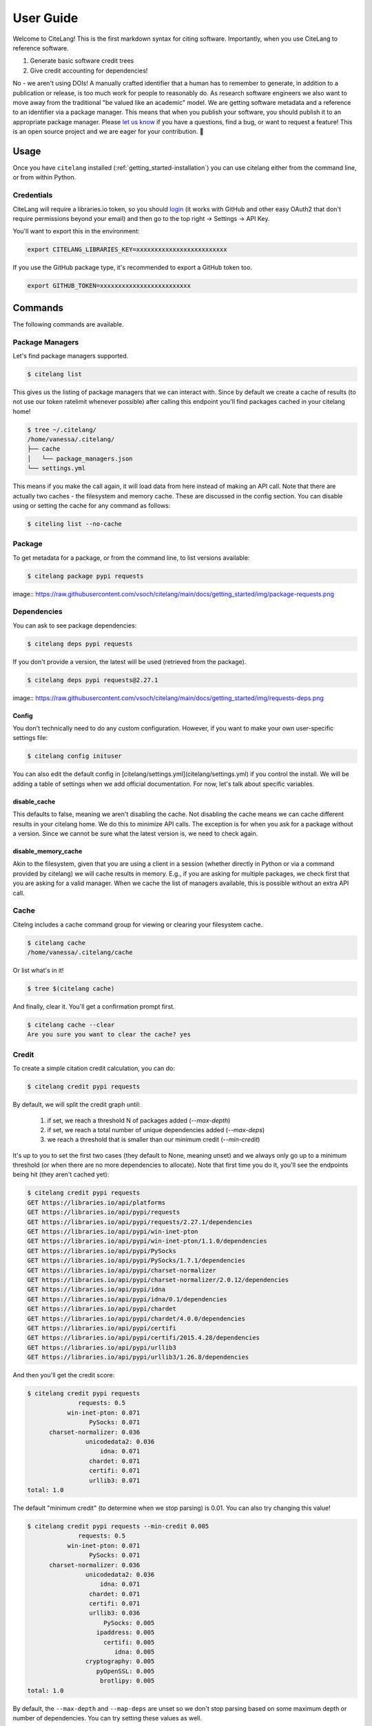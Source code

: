 .. _getting_started-user-guide:

==========
User Guide
==========


Welcome to CiteLang! This is the first markdown syntax for citing software. Importantly,
when you use CiteLang to reference software.

1. Generate basic software credit trees
2. Give credit accounting for dependencies!

No - we aren't using DOIs! A manually crafted identifier that a human has to remember to generate,
in addition to a publication or release, is too much work for people to reasonably do. As research
software engineers we also want to move away from the traditional "be valued like an academic" model.
We are getting software metadata and a reference to an identifier via a package manager. This means
that when you publish your software, you should publish it to an appropriate package manager.
Please `let us know <https://github.com/vsoch/citelang/issues>`_ if you have a questions, 
find a bug, or want to request a feature! This is an open source project and we are 
eager for your contribution. 🎉️

.. _getting_started-user-guide-usage:

*****
Usage
*****

Once you have ``citelang`` installed (:ref:`getting_started-installation`) you
can use citelang either from the command line, or from within Python.

.. _getting_started-user-guide-usage-client:


Credentials
===========

CiteLang will require a libraries.io token, so you should `login <https://libraries.io/>`_ (it works with 
GitHub and other easy OAuth2 that don't require permissions beyond your email) and then
go to the top right -> Settings -> API Key.

You'll want to export this in the environment:

.. code-block:: console

    export CITELANG_LIBRARIES_KEY=xxxxxxxxxxxxxxxxxxxxxxxxx

If you use the GitHub package type, it's recommended to export a GitHub token too.

.. code-block:: console

    export GITHUB_TOKEN=xxxxxxxxxxxxxxxxxxxxxxxxx

********
Commands
********

The following commands are available.

Package Managers
================

Let's find package managers supported.

.. code-block:: console

    $ citelang list

This gives us the listing of package managers that we can interact with. Since by default
we create a cache of results (to not use our token ratelimit whenever possible) after calling
this endpoint you'll find packages cached in your citelang home!

.. code-block:: console

    $ tree ~/.citelang/
    /home/vanessa/.citelang/
    ├── cache
    │   └── package_managers.json
    └── settings.yml

This means if you make the call again, it will load data from here instead of making an API call.
Note that there are actually two caches - the filesystem and memory cache. These are discussed in the
config section. You can disable using or setting the cache for any command as follows:


.. code-block:: console

    $ citeling list --no-cache

Package
=======

To get metadata for a package, or from the command line, to list versions available:

.. code-block:: console

    $ citelang package pypi requests

image:: https://raw.githubusercontent.com/vsoch/citelang/main/docs/getting_started/img/package-requests.png


Dependencies
============

You can ask to see package dependencies:

.. code-block:: console

    $ citelang deps pypi requests


If you don't provide a version, the latest will be used (retrieved from the package).

.. code-block:: console
    
    $ citelang deps pypi requests@2.27.1

image:: https://raw.githubusercontent.com/vsoch/citelang/main/docs/getting_started/img/requests-deps.png


Config
------

You don't technically need to do any custom configuration. However, if you want to make
your own user-specific settings file:

.. code-block:: console

    $ citelang config inituser


You can also edit the default config in [citelang/settings.yml](citelang/settings.yml)
if you control the install. We will be adding a table of settings when we add official
documentation. For now, let's talk about specific variables.


disable_cache
-------------

This defaults to false, meaning we aren't disabling the cache. Not disabling the cache
means we can cache different results in your citelang home. We do this to minimize API calls.
The exception is for when you ask for a package without a version. Since we cannot
be sure what the latest version is, we need to check again.

disable_memory_cache
--------------------

Akin to the filesystem, given that you are using a client in a session (whether directly
in Python or via a command provided by citelang) we will cache results in memory. E.g.,
if you are asking for multiple packages, we check first that you are asking for a valid
manager. When we cache the list of managers available, this is possible without an extra
API call.


Cache
=====

Citelng includes a cache command group for viewing or clearing your filesystem cache.

.. code-block:: console

    $ citelang cache
    /home/vanessa/.citelang/cache
    
    
Or list what's in it!

.. code-block:: console
    
    $ tree $(citelang cache)


And finally, clear it. You'll get a confirmation prompt first.

.. code-block:: console

    $ citelang cache --clear
    Are you sure you want to clear the cache? yes


Credit
======

To create a simple citation credit calculation, you can do:

.. code-block:: console

    $ citelang credit pypi requests


By default, we will split the credit graph until:

 1. if set, we reach a threshold N of packages added (`--max-depth`)
 2. if set, we reach a total number of unique dependencies added (`--max-deps`)
 3. we reach a threshold that is smaller than our minimum credit (`--min-credit`) 

It's up to you to set the first two cases (they default to None, meaning unset) and
we always only go up to a minimum threshold (or when there are no more dependencies to allocate).
Note that first time you do it, you'll see the endpoints being hit (they aren't cached yet):

.. code-block:: console

    $ citelang credit pypi requests
    GET https://libraries.io/api/platforms
    GET https://libraries.io/api/pypi/requests
    GET https://libraries.io/api/pypi/requests/2.27.1/dependencies
    GET https://libraries.io/api/pypi/win-inet-pton
    GET https://libraries.io/api/pypi/win-inet-pton/1.1.0/dependencies
    GET https://libraries.io/api/pypi/PySocks
    GET https://libraries.io/api/pypi/PySocks/1.7.1/dependencies
    GET https://libraries.io/api/pypi/charset-normalizer
    GET https://libraries.io/api/pypi/charset-normalizer/2.0.12/dependencies
    GET https://libraries.io/api/pypi/idna
    GET https://libraries.io/api/pypi/idna/0.1/dependencies
    GET https://libraries.io/api/pypi/chardet
    GET https://libraries.io/api/pypi/chardet/4.0.0/dependencies
    GET https://libraries.io/api/pypi/certifi
    GET https://libraries.io/api/pypi/certifi/2015.4.28/dependencies
    GET https://libraries.io/api/pypi/urllib3
    GET https://libraries.io/api/pypi/urllib3/1.26.8/dependencies

And then you'll get the credit score:


.. code-block:: console

    $ citelang credit pypi requests 
                  requests: 0.5
               win-inet-pton: 0.071
                     PySocks: 0.071
          charset-normalizer: 0.036
                    unicodedata2: 0.036
                        idna: 0.071
                     chardet: 0.071
                     certifi: 0.071
                     urllib3: 0.071
    total: 1.0


The default "minimum credit" (to determine when we stop parsing) is 0.01. 
You can also try changing this value!

.. code-block:: console

    $ citelang credit pypi requests --min-credit 0.005
                  requests: 0.5
               win-inet-pton: 0.071
                     PySocks: 0.071
          charset-normalizer: 0.036
                    unicodedata2: 0.036
                        idna: 0.071
                     chardet: 0.071
                     certifi: 0.071
                     urllib3: 0.036
                         PySocks: 0.005
                       ipaddress: 0.005
                         certifi: 0.005
                            idna: 0.005
                    cryptography: 0.005
                       pyOpenSSL: 0.005
                        brotlipy: 0.005
    total: 1.0


By default, the ``--max-depth`` and ``--map-deps`` are unset so we don't stop parsing based on some
maximum depth or number of dependencies. You can try setting these values as well.

Graph
=====

To create a simple citation graph, you can do:

.. code-block:: console

    $ citelang graph pypi requests


This will print a (much prettier) rendering of the graph to the console! Here is for pypi:

.. image:: https://raw.githubusercontent.com/vsoch/citelang/main/examples/console/citelang-console-pypi.png


And citelang has custom package parsers, meaning we can add package managers that aren't in libraries.io!
Here is spack:


.. code-block:: console

    $ citelang graph spack caliper


.. image:: https://raw.githubusercontent.com/vsoch/citelang/main/examples/console/citelang-console-spack.png

And GitHub.


.. code-block:: console

    $ citelang graph github singularityhub/singularity-hpc

.. image:: https://raw.githubusercontent.com/vsoch/citelang/main/examples/console/citelang-console-github.png

GitHub is a bit of a deviant parser because we use the dendency graph that GitHub has found in your repository.
If you have a non-traditional way of defining deps (e.g., singularity-cli above writes them into a version.py that gets piped into setup.py) they won't show up. Also note that when you cite GitHub, we are giving credit to ALL the software you use for your setup, including documentation and CI. Here is a more traditional GitHub repository
that has a detectable file.


Dot
---

To generate (and then render a dot graph):

.. code-block:: console

    $ citelang graph pypi requests --fmt dot > examples/dot/graph.dot
    $ dot -Tpng < examples/dot/graph.dot > examples/dot/graph.png
    $ dot -Tsvg < examples/dot/graph.dot > examples/dot/graph.svg

Cypher
------

Cypher is the query format for Neo4j, the graph database.

.. code-block:: console
    
    $ citelang graph pypi requests --fmt cypher

    CREATE (tlolycos:PACKAGE {name: 'requests (0.5)', label: 'tlolycos'}),
    (jgaoitav:PACKAGE {name: 'win-inet-pton (0.071)', label: 'jgaoitav'}),
    (jijibmow:PACKAGE {name: 'PySocks (0.071)', label: 'jijibmow'}),
    (gotbtadg:PACKAGE {name: 'charset-normalizer (0.036)', label: 'gotbtadg'}),
    (lflybqsc:PACKAGE {name: 'idna (0.071)', label: 'lflybqsc'}),
    (kitlrsbz:PACKAGE {name: 'chardet (0.071)', label: 'kitlrsbz'}),
    (gnveurko:PACKAGE {name: 'certifi (0.071)', label: 'gnveurko'}),
    (eoikqvix:PACKAGE {name: 'urllib3 (0.071)', label: 'eoikqvix'}),
    (kvccvkva:PACKAGE {name: 'unicodedata2 (0.036)', label: 'kvccvkva'}),
    (tlolycos)-[:DEPENDSON]->(jgaoitav),
    (tlolycos)-[:DEPENDSON]->(jijibmow),
    (tlolycos)-[:DEPENDSON]->(gotbtadg),
    (tlolycos)-[:DEPENDSON]->(lflybqsc),
    (tlolycos)-[:DEPENDSON]->(kitlrsbz),
    (tlolycos)-[:DEPENDSON]->(gnveurko),
    (tlolycos)-[:DEPENDSON]->(eoikqvix),
    (gotbtadg)-[:DEPENDSON]->(kvccvkva);
    
What you are seeing above is a definition of node and relationships. You can pipe to file:


.. code-block:: console

    $ citelang graph pypi requests --fmt cypher > examples/cypher/graph.cypher


If you test the output in the [Neo4J sandbox](https://sandbox.neo4j.com/) by first running the code to generate nodes and then doing:

.. code-block:: console

    MATCH (n) RETURN (n)


You should see:

.. image:: https://raw.githubusercontent.com/vsoch/citelang/main/examples/cypher/graph.png

From within Python you can do:

.. code-block:: console

    from citelang.main import Client
    client = Client()
    client.graph(manager="pypi", name="requests", fmt="cypher")
    
    
Gexf (NetworkX)
---------------

If you want to use networkX or Gephi or a `viewer <https://github.com/raphv/gexf-js>`_ you can generate output as follows:

.. code-block:: console

    $ citelang graph pypi requests --fmt gexf
    $ citelang graph pypi requests --fmt gexf > examples/gexf/graph.xml

To use the viewer, you’ll first need to import into Gephi so the nodes have added spatial information. Without this information, you won’t see them in the UI. You can then do the following:

.. code-block:: console

    $ here=$PWD
    $ cd /tmp
    $ git clone https://github.com/raphv/gexf-js
    $ cd gexf-js


The file we generated above, we copy over the example so we don't have to edit config.js

.. code-block:: console

    $ cp $here/examples/gexf/graph.xml miserables.gexf


And then run the server!

.. code-block:: console

    python -m http.server 9999


As an alternative, networkx can also read in the gexf file:

.. code-block:: python

    import matplotlib.pyplot as plt
    import networkx as nx

    graph = nx.read_gexf('examples/gexf/graph.xml')

    nx.draw(graph, with_labels=True, font_weight='bold')
    plt.show()


That should generate `examples/gexf/graph.xml <https://raw.githubusercontent.com/vsoch/citelang/main/examples/gexf/graph.xml>`_.


Badge
=====

There are two kinds of badges:

 - static png for GitHub README.md or similar
 - interactive SVG for a web interface
 

Static
------

The static badge requires a few extra dependencies, namely plotly and supporting libraries.
Either of these install methods will provide that:

.. code-block:: console

    $ pip install citelang[all]
    $ pip install citelang[badge]


Static Sunburst
^^^^^^^^^^^^^^^

The default badge is a static sunburst, and it will generate a png file named by the package and manager.
Both of these are the same:

.. code-block:: console

    $ citelang badge --template static pypi requests
    $ citelang badge pypi requests

Here is an example of a shallow graph:

.. image:: https://raw.githubusercontent.com/vsoch/citelang/main/docs/getting_started/img/badge-pypi-requests.png


And a deeper one (setting ``--min-credit`` to 0.001.

.. image:: https://raw.githubusercontent.com/vsoch/citelang/main/docs/getting_started/img/badge-pypi-requests-deeper.png

Interactive
-----------

An interactive badge is typically an svg in a webpage (meaning citelang will typically output an index.html file for you to include
somewhere) for a user to interactively explore your dependency tree. We have a few different versions
of badges that you can generate for your software!

Sunburst
^^^^^^^^

To generate a sunburst interactive (html) badge:

.. code-block:: console

    $ citelang badge --template sunburst pypi requests

And this command will generate:

.. image:: https://raw.githubusercontent.com/vsoch/citelang/main/docs/getting_started/img/badge-sunburst.png

of course you can lower the credit threshold to see an expanded plot:

.. code-block:: console

    $ citelang badge pypi requests --min-credit 0.001

.. image:: https://raw.githubusercontent.com/vsoch/citelang/main/docs/getting_started/img/badge-sunburst-larger.png


Or see an  `interactive version here <../_static/example/badge/index.html>`_.


Treemap
^^^^^^^

For the treemap we took inspiration from the periodic table of elements, meaning that the top layer looks like a single element, and clicking
allows you to explore the nested inner tables, and each table is composed of squares.

.. code-block:: console

    $ citelang badge --template treemap pypi requests

or for more depth in your badge (and to save to a custom output file):


.. code-block:: console

    $ citelang badge pypi requests --min-credit 0.001 --outfile index.html
    Saving to index.html...
    Result saved to index.html

Here is the current example badge - you can click around to explore it!

.. image:: https://raw.githubusercontent.com/vsoch/citelang/main/docs/getting_started/img/badge.png

Or see the `interactive version here <../_static/example/badge/treemap/index.html>`_.

The badge design is still being developed - for example it would be good to have
a smaller version, or a static one. If you have ideas or inspiration please
open an issue!

Render
======

This command will support rendering:

1. an entire markdown file with software references 
2. a grouping / list of software references
3. a page with multiple badges?

and create a citation summary table that can represent shared credit across your dependencies, weighted equally (by default)
per package. As an example, let's say we start with _`this markdown file <https://github.com/vsoch/citelang/blob/main/examples/paper.md>`_ .
You'll notice there are software references formatted as follows:

.. code-block:: markdown

    @apt{name=singularity-container, version=3.8.2}
    @pypi{name=singularity-hpc}
    @github{name=autamus/registry}
    @github{name=spack/spack, release=0.17}.

And it ends in a References section, under which we've defined a start and ending tag (in html) for citelang.

.. code-block:: markdown

    <!--citelang start-->
    <!--citelang end-->

Then to render the citation table into the file:


.. code-block:: console

   $ citelang render examples/paper.md


This will print the result to the screen! To save to output file (overwrite the same file or write to a different file):


.. code-block:: console

   $ citelang render examples/paper.md --outfile examples/paper-render.md

You can see an `example rendering here <https://github.com/vsoch/citelang/blob/main/examples/paper-render.md>`_.

Gen (generate)
==============

If you just want to generate a markdown file for a piece of software, you can do:

.. code-block:: console

   $ citelang gen pypi requests
   
And of course save to an output file:

.. code-block:: console

   $ citelang gen pypi requests --outfile examples/citelang.md


And akin to credit or graph, you can change the credit threshold to introduce more dependencies.
You can see an `example rendering here <https://github.com/vsoch/citelang/blob/main/examples/citelandr.md>`_.
We are thinking about also generating a graphic to embed somewhere, and associated actions for both.
Let us know if you have ideas!


*************
GitHub Action
*************

If you want to generate a software credit markdown for your software (perhaps after a release)
you can do the following. Here is an example of releasing a Python package.


.. code-block:: yaml

    name: Release Python Package

    on:
      release:
        types: [created]

    jobs:
      deploy:
        runs-on: ubuntu-20.04

        steps:
        - uses: actions/checkout@v2

        - name: Install
          run: conda create --quiet --name release-env twine

        - name: Install dependencies
          env:
            TWINE_USERNAME: ${{ secrets.PYPI_USER }} 
            TWINE_PASSWORD: ${{ secrets.PYPI_PASS }}
          run: |
            export PATH="/usr/share/miniconda/bin:$PATH"
            source activate release-env
            pip install -e .
            pip install setuptools wheel twine
            python setup.py sdist bdist_wheel
            twine upload dist/*

        - name: Generate CiteLang
          uses: vsoch/citelang/action/gen@main
          env:
            CITELANG_LIBRARIES_KEY: ${{ secrets.CITELANG_LIBRARIES_KEY }}
          with:   
            package: citelang
            manager: pypi
            outfile: software-credit.md


Notice that we have generated a libraries.io key to make the process faster.
and customized the file to be named software-credit.md. Here is how you would generate
a png badge for your repository, named custom or by the ``<manager>-<package>.png`` (default).

.. code-block:: yaml

    - name: Generate CiteLang Badge
      uses: vsoch/citelang/action/badge@main
      env:
        CITELANG_LIBRARIES_KEY: ${{ secrets.CITELANG_LIBRARIES_KEY }}
      with:   
        package: citelang
        manager: pypi
        outfile: pypi-citelang.png
        
Adding an additional step to commit a file and push to main might look like:

.. code-block:: yaml

    - name: View generated file
      run: cat software-credit.md

    - name: Push Software Credit
      run: |
        git config --global user.name "github-actions"
        git config --global user.email "github-actions@users.noreply.github.com"
        git add software-credit.md
        git commit -m "Automated push with new software-credit $(date '+%Y-%m-%d')" || exit 0
        git push origin main || exit 0

You could also open a pull request if you want to review first! Note that we have more planned
for this action, including actions for the render and badge types, along with a development
variant that can parse a requirements.txt or similar. Stay tuned!

******
Python
******

You can do all of the same interactions from within Python! And indeed if you want
to do some kind of analysis or custom parsing this is the recommended approach.
For all cases from within Python, after exporing the token, we need to create a client.

.. code-block:: python

    from citelang.main import Client
    client = Client()
    
You can optionally provide a custom settings file:

.. code-block:: python

    client = Client(settings_file="settings.yml")


Now let's get our list of package managers:

.. code-block:: python

    result = client.package_managers()


The raw data will be here on the results object:

.. code-block:: python

    result.data


And this is how we print to the terminal

.. code-block:: python

    result.table()


Let's say you ran this, and you wanted to retrieve it again! Given that ``disable_cache`` in your settings
is not set to True, you can call the function again and the data returned will be from the cache.
You can also ask for it verbatim:

.. code-block:: python

    client.package_managers()

or 

.. code-block:: python

    client.get_cache('package_managers')

    {'name': 'Inqlude',
     'project_count': 228,
     'homepage': 'https://inqlude.org/',
     'color': '#f34b7d',
     'default_language': 'C++'}]


To get metadata for a package:

.. code-block:: python
    
    client.package(manager="pypi", name="requests")

Or to ask for dependencies:

.. code-block:: python

    client.dependencies(manager="pypi", name="requests")

Without a version, we will grab the latest. Otherwise we use the version provided.


**************************
Frequently Asked Questions
**************************

Why don't the trees print versions?
===================================

The current thinking is that when I give credit to software, I'm not caring so much about the version.
The goal of this isn't reproducibility, but rather to say "for this software package, here are the dependencies and credits to give for each." Given a version (which will default to latest) this will mean a particular
set of dependencies, but it's not something we require reproducing, especially because we choose a threshold (number of dependencies, a credit minimum threshold, or depth) to cut our search. The only data we care about is preserving a representation of how to give credit after we do a search.

Why don't the trees show package managers?
==========================================

In truth we probably should, because looking at a credit graph later you need to know the manager
used to derive the graph (e.g., some packages can be present in multiple package managers!) 
I haven't added this yet. 


This library is under development and we will have more documentation coming soon!
